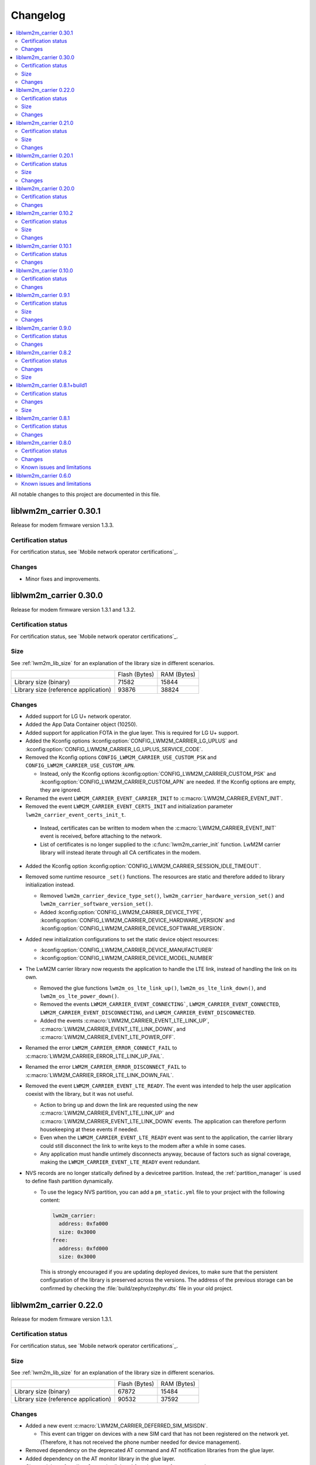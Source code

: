 .. _liblwm2m_carrier_changelog:

Changelog
#########

.. contents::
   :local:
   :depth: 2

All notable changes to this project are documented in this file.

liblwm2m_carrier 0.30.1
***********************

Release for modem firmware version 1.3.3.

Certification status
====================

For certification status, see `Mobile network operator certifications`_.

Changes
=======

* Minor fixes and improvements.

liblwm2m_carrier 0.30.0
***********************

Release for modem firmware version 1.3.1 and 1.3.2.

Certification status
====================

For certification status, see `Mobile network operator certifications`_.

Size
====

See :ref:`lwm2m_lib_size` for an explanation of the library size in different scenarios.

+-------------------------+---------------+------------+
|                         | Flash (Bytes) | RAM (Bytes)|
+-------------------------+---------------+------------+
| Library size            | 71582         | 15844      |
| (binary)                |               |            |
+-------------------------+---------------+------------+
| Library size            | 93876         | 38824      |
| (reference application) |               |            |
+-------------------------+---------------+------------+

Changes
=======

* Added support for LG U+ network operator.

* Added the App Data Container object (10250).
* Added support for application FOTA in the glue layer. This is required for LG U+ support.
* Added the Kconfig options :kconfig:option:`CONFIG_LWM2M_CARRIER_LG_UPLUS` and :kconfig:option:`CONFIG_LWM2M_CARRIER_LG_UPLUS_SERVICE_CODE`.

* Removed the Kconfig options ``CONFIG_LWM2M_CARRIER_USE_CUSTOM_PSK`` and ``CONFIG_LWM2M_CARRIER_USE_CUSTOM_APN``.

  * Instead, only the Kconfig options :kconfig:option:`CONFIG_LWM2M_CARRIER_CUSTOM_PSK` and :kconfig:option:`CONFIG_LWM2M_CARRIER_CUSTOM_APN` are needed. If the Kconfig options are empty, they are ignored.

* Renamed the event ``LWM2M_CARRIER_EVENT_CARRIER_INIT`` to :c:macro:`LWM2M_CARRIER_EVENT_INIT`.
* Removed the event ``LWM2M_CARRIER_EVENT_CERTS_INIT`` and initialization parameter ``lwm2m_carrier_event_certs_init_t``.

 * Instead, certificates can be written to modem when the :c:macro:`LWM2M_CARRIER_EVENT_INIT` event is received, before attaching to the network.
 * List of certificates is no longer supplied to the :c:func:`lwm2m_carrier_init` function. LwM2M carrier library will instead iterate through all CA certificates in the modem.

* Added the Kconfig option :kconfig:option:`CONFIG_LWM2M_CARRIER_SESSION_IDLE_TIMEOUT`.
* Removed some runtime resource ``_set()`` functions. The resources are static and therefore added to library initialization instead.

  * Removed ``lwm2m_carrier_device_type_set()``, ``lwm2m_carrier_hardware_version_set()`` and ``lwm2m_carrier_software_version_set()``.
  * Added :kconfig:option:`CONFIG_LWM2M_CARRIER_DEVICE_TYPE`, :kconfig:option:`CONFIG_LWM2M_CARRIER_DEVICE_HARDWARE_VERSION` and :kconfig:option:`CONFIG_LWM2M_CARRIER_DEVICE_SOFTWARE_VERSION`.

* Added new initialization configurations to set the static device object resources:

  * :kconfig:option:`CONFIG_LWM2M_CARRIER_DEVICE_MANUFACTURER`
  * :kconfig:option:`CONFIG_LWM2M_CARRIER_DEVICE_MODEL_NUMBER`

* The LwM2M carrier library now requests the application to handle the LTE link, instead of handling the link on its own.

  * Removed the glue functions ``lwm2m_os_lte_link_up()``, ``lwm2m_os_lte_link_down()``, and ``lwm2m_os_lte_power_down()``.
  * Removed the events ``LWM2M_CARRIER_EVENT_CONNECTING```, ``LWM2M_CARRIER_EVENT_CONNECTED``, ``LWM2M_CARRIER_EVENT_DISCONNECTING``, and ``LWM2M_CARRIER_EVENT_DISCONNECTED``.
  * Added the events :c:macro:`LWM2M_CARRIER_EVENT_LTE_LINK_UP`, :c:macro:`LWM2M_CARRIER_EVENT_LTE_LINK_DOWN`, and :c:macro:`LWM2M_CARRIER_EVENT_LTE_POWER_OFF`.
* Renamed the error ``LWM2M_CARRIER_ERROR_CONNECT_FAIL`` to :c:macro:`LWM2M_CARRIER_ERROR_LTE_LINK_UP_FAIL`.
* Renamed the error ``LWM2M_CARRIER_ERROR_DISCONNECT_FAIL`` to :c:macro:`LWM2M_CARRIER_ERROR_LTE_LINK_DOWN_FAIL`.
* Removed the event ``LWM2M_CARRIER_EVENT_LTE_READY``. The event was intended to help the user application coexist with the library, but it was not useful.

  * Action to bring up and down the link are requested using the new :c:macro:`LWM2M_CARRIER_EVENT_LTE_LINK_UP` and :c:macro:`LWM2M_CARRIER_EVENT_LTE_LINK_DOWN` events.
    The application can therefore perform housekeeping at these events if needed.
  * Even when the ``LWM2M_CARRIER_EVENT_LTE_READY`` event was sent to the application, the carrier library could still disconnect the link to write keys to the modem after a while in some cases.
  * Any application must handle untimely disconnects anyway, because of factors such as signal coverage, making the ``LWM2M_CARRIER_EVENT_LTE_READY`` event redundant.

* NVS records are no longer statically defined by a devicetree partition. Instead, the :ref:`partition_manager` is used to define flash partition dynamically.

  * To use the legacy NVS partition, you can add a ``pm_static.yml`` file to your project with the following content:

    .. code-block:: none

       lwm2m_carrier:
         address: 0xfa000
         size: 0x3000
       free:
         address: 0xfd000
         size: 0x3000

    This is strongly encouraged if you are updating deployed devices, to make sure that the persistent configuration of the library is preserved across the versions.
    The address of the previous storage can be confirmed by checking the :file:`build/zephyr/zephyr.dts` file in your old project.

liblwm2m_carrier 0.22.0
***********************

Release for modem firmware version 1.3.1.

Certification status
====================

For certification status, see `Mobile network operator certifications`_.

Size
====

See :ref:`lwm2m_lib_size` for an explanation of the library size in different scenarios.

+-------------------------+---------------+------------+
|                         | Flash (Bytes) | RAM (Bytes)|
+-------------------------+---------------+------------+
| Library size            | 67872         | 15484      |
| (binary)                |               |            |
+-------------------------+---------------+------------+
| Library size            | 90532         | 37592      |
| (reference application) |               |            |
+-------------------------+---------------+------------+

Changes
=======

* Added a new event :c:macro:`LWM2M_CARRIER_DEFERRED_SIM_MSISDN`.

  * This event can trigger on devices with a new SIM card that has not been registered on the network yet.
    (Therefore, it has not received the phone number needed for device management).
* Removed dependency on the deprecated AT command and AT notification libraries from the glue layer.
* Added dependency on the AT monitor library in the glue layer.
* Changed the :c:func:`lwm2m_os_lte_link_up` function to perform an asynchronous connect.
* Removed the following unused functions from the glue layer: ``lwm2m_os_sec_ca_chain_exists()``, ``lwm2m_os_sec_ca_chain_cmp()``, ``lwm2m_os_sec_ca_chain_write()``.

liblwm2m_carrier 0.21.0
***********************

Release for modem firmware version 1.3.1.

Certification status
====================

For certification status, see `Mobile network operator certifications`_.

Size
====

See :ref:`lwm2m_lib_size` for an explanation of the library size in different scenarios.

+-------------------------+---------------+------------+
|                         | Flash (Bytes) | RAM (Bytes)|
+-------------------------+---------------+------------+
| Library size            | 75216         | 14275      |
| (binary)                |               |            |
+-------------------------+---------------+------------+
| Library size            | 103104        | 42672      |
| (reference application) |               |            |
+-------------------------+---------------+------------+

Changes
=======

* Library can now be provided a non-bootstrap custom URI. Previously, only bootstrap custom URI was accepted.

  * New Kconfig :kconfig:option:`CONFIG_LWM2M_CARRIER_IS_SERVER_BOOTSTRAP` indicates if the custom URI is a Bootstrap-Server.
  * New Kconfig :kconfig:option:`CONFIG_LWM2M_CARRIER_SERVER_LIFETIME` sets the lifetime for the (non-bootstrap) LwM2M server.
* Library will now read bootstrap information from Smartcard when applicable.

  * New Kconfig :kconfig:option:`CONFIG_LWM2M_CARRIER_BOOTSTRAP_SMARTCARD` can be used to disable this feature.
* Added a new event :c:macro:`LWM2M_CARRIER_EVENT_MODEM_DOMAIN` to indicate modem domain events.
* Removed logging from the OS glue layer.
* Added the Cellular Connectivity object.

  * Increased +CEREG notification level requirement from 2 to 4, so that the library can receive Active-Time and Periodic-TAU.
* Added the Location object, including the API :c:func:`lwm2m_carrier_location_set` and :c:func:`lwm2m_carrier_velocity_set`.

* Removed a limitation which stated that the application could not use the NB-IoT LTE mode.

liblwm2m_carrier 0.20.1
***********************

Release for modem firmware version 1.3.0.

Certification status
====================

For certification status, see `Mobile network operator certifications`_.

Size
====

See :ref:`lwm2m_lib_size` for an explanation of the library size in different scenarios.

+-------------------------+---------------+------------+
|                         | Flash (Bytes) | RAM (Bytes)|
+-------------------------+---------------+------------+
| Library size            | 64620         | 10687      |
| (binary)                |               |            |
+-------------------------+---------------+------------+
| Library size            | 109520        | 35184      |
| (reference application) |               |            |
+-------------------------+---------------+------------+

Changes
=======

* Fixed a race condition that could render the LwM2M carrier library unresponsive.

liblwm2m_carrier 0.20.0
***********************

Release for modem firmware version 1.3.0.

Certification status
====================

For certification status, see `Mobile network operator certifications`_.

Changes
=======

* CA certificates are no longer provided by the LwM2M carrier library.

  * Application is now expected to store CA certificates into the modem security tags.
  * Added a new event :c:macro:`LWM2M_CARRIER_EVENT_CERTS_INIT` that instructs the application to provide the CA certificate security tags to the LwM2M carrier library.
* Renamed the event :c:macro:`LWM2M_CARRIER_BSDLIB_INIT` to :c:macro:`LWM2M_CARRIER_EVENT_MODEM_INIT`.
* Added a new deferred event reason :c:macro:`LWM2M_CARRIER_DEFERRED_SERVICE_UNAVAILABLE`, which indicates that the LwM2M server is unavailable due to maintenance.
* Added a new error code :c:macro:`LWM2M_CARRIER_ERROR_CONFIGURATION` which indicates that an illegal object configuration was detected.
* Added new Kconfig options :kconfig:option:`CONFIG_LWM2M_CARRIER_USE_CUSTOM_APN` and :kconfig:option:`CONFIG_LWM2M_CARRIER_CUSTOM_APN` to set the ``apn`` member of :c:type:`lwm2m_carrier_config_t`.
* It is now possible to configure a custom bootstrap URI using :kconfig:option:`CONFIG_LWM2M_CARRIER_USE_CUSTOM_BOOTSTRAP_URI` regardless of operator SIM.

liblwm2m_carrier 0.10.2
***********************

Release for modem firmware versions 1.2.3 and 1.1.4, and |NCS| 1.4.2.

Certification status
====================

For certification status, see `Mobile network operator certifications`_.

Size
====

See :ref:`lwm2m_lib_size` for an explanation of the library size in different scenarios.

+-------------------------+---------------+------------+
|                         | Flash (Bytes) | RAM (Bytes)|
+-------------------------+---------------+------------+
| Library size            | 61728         | 10226      |
| (binary)                |               |            |
+-------------------------+---------------+------------+
| Library size            | 97116         | 29552      |
| (reference application) |               |            |
+-------------------------+---------------+------------+

Changes
=======

* :c:macro:`LWM2M_CARRIER_EVENT_LTE_READY` will be sent to the application even when the device is outside of AT&T and Verizon networks.
* The interval to check for sufficient battery charge during FOTA has been reduced from five minutes to one minute.

liblwm2m_carrier 0.10.1
***********************

Release for modem firmware versions 1.2.2 and 1.1.4, and |NCS| 1.4.1.

Certification status
====================

For certification status, see `Mobile network operator certifications`_.

Changes
=======

* Minor fixes and improvements.

liblwm2m_carrier 0.10.0
***********************

Snapshot release for modem firmware version 1.2.2 and the upcoming version 1.1.4, and |NCS| 1.4.0.

This release is intended to let users begin integration towards the AT&T and Verizon device management platforms.
Modem firmware version 1.1.4 must be used for Verizon, and the modem firmware version 1.2.2 must be used for AT&T.

The snapshot can be used for development and testing only.
It is not ready for certification.

Certification status
====================

The library is not certified with any carrier.

Changes
=======

* Reduced the required amount of stack and heap allocated by the library.
* Reduced the power consumption of the library.
* Renamed the event :c:macro:`LWM2M_CARRIER_EVENT_READY` to :c:macro:`LWM2M_CARRIER_EVENT_REGISTERED`.
* Introduced a new event :c:macro:`LWM2M_CARRIER_EVENT_LTE_READY`, to indicate that the LTE link can be used by the application.
* The Modem DFU socket can now be used by the application when it is not needed by the library.

liblwm2m_carrier 0.9.1
**********************

Release with AT&T support, intended for modem firmware version 1.2.1 and |NCS| version 1.3.1.

Certification status
====================

The library is certified with AT&T.

Size
====

See :ref:`lwm2m_lib_size` for an explanation of the library size in different scenarios.

+-------------------------+---------------+------------+
|                         | Flash (Bytes) | RAM (Bytes)|
+-------------------------+---------------+------------+
| Library size            | 61450         | 9541       |
| (binary)                |               |            |
+-------------------------+---------------+------------+
| Library size            | 92750         | 30992      |
| (reference application) |               |            |
+-------------------------+---------------+------------+

Changes
=======

* Minor fixes and improvements.

liblwm2m_carrier 0.9.0
**********************

Snapshot release for the upcoming modem firmware version 1.2.1 and the |NCS| 1.3.0.

This release is intended to let users begin integration towards the AT&T and Verizon device management platforms.
It can be used for development and testing only.
It is not ready for certification.

Certification status
====================

The library is not certified with any carrier.

Changes
=======

* Added new APIs to create and access portfolio object instances.
  A new portfolio object instance can be created using ``lwm2m_carrier_portfolio_instance_create()``.
  ``lwm2m_carrier_identity_read()`` and ``lwm2m_carrier_identity_write()`` are used to read and write to the corresponding Identity resource fields of a given portfolio object instance.
* Expanded API with "certification_mode" variable that chooses between certification or live servers upon the initialization of the LwM2M carrier library.
* Expanded API with "apn" variable to set a custom APN upon the initialization of the LwM2M carrier library.
* PSK Key is now set independently of custom URI.

  * Added the LWM2M_CARRIER_USE_CUSTOM_BOOTSTRAP_PSK and LWM2M_CARRIER_CUSTOM_BOOTSTRAP_PSK Kconfig options.

* PSK format has been modified to be more user-friendly.

  * Previous format: Byte array. For example, ``static const char bootstrap_psk[] = {0x01, 0x02, 0xab, 0xcd, 0xef};``.
  * Current format: A null-terminated string that must be composed of hexadecimal numbers. For example, "0102abcdef".

liblwm2m_carrier 0.8.2
**********************

Release for modem firmware version 1.1.2, with support for Verizon Wireless.

Certification status
====================

The library is certified with Verizon Wireless.

Changes
=======

* Fixed a memory leak.
* Added lwm2m_carrier_event_deferred_t to retrieve the event reason and timeout.
* Added FOTA errors to LWM2M_CARRIER_EVENT_ERROR event.

Size
====

See :ref:`lwm2m_lib_size` for an explanation of the library size in different scenarios.

+-------------------------+---------------+------------+
|                         | Flash (Bytes) | RAM (Bytes)|
+-------------------------+---------------+------------+
| Library size            | 45152         | 7547       |
| (binary)                |               |            |
+-------------------------+---------------+------------+
| Library size            | 65572         | 28128      |
| (reference application) |               |            |
+-------------------------+---------------+------------+

liblwm2m_carrier 0.8.1+build1
*****************************

Release for modem firmware version 1.1.0, with support for Verizon Wireless.

Certification status
====================

The library is certified with Verizon Wireless.

Changes
=======

* Fixed a memory leak.

Size
====

See :ref:`lwm2m_lib_size` for an explanation of the library size in different scenarios.

+-------------------------+---------------+------------+
|                         | Flash (Bytes) | RAM (Bytes)|
+-------------------------+---------------+------------+
| Library size            | 44856         | 7546       |
| (binary)                |               |            |
+-------------------------+---------------+------------+
| Library size            | 64680         | 28128      |
| (reference application) |               |            |
+-------------------------+---------------+------------+

liblwm2m_carrier 0.8.1
**********************

Release for modem firmware version 1.1.0, with support for Verizon Wireless.

Certification status
====================

The library is certified with Verizon Wireless.

Changes
=======

* Numerous stability fixes and improvements.
* Updated Modem library version dependency.
* Fixed an issue where high LTE network activity could prevent modem firmware updates over LwM2M.

* Added the following library events:

   * LWM2M_CARRIER_EVENT_CONNECTING, to indicate that the LTE link is about to be brought up.
   * LWM2M_CARRIER_EVENT_DISCONNECTING, to indicate that the LTE link is about to be brought down.
   * LWM2M_CARRIER_EVENT_DEFERRED, to indicate that the LwM2M operation is deferred for 24 hours.
   * LWM2M_CARRIER_EVENT_ERROR, to indicate that an error has occurred.

* Renamed the following library events:

   * LWM2M_CARRIER_EVENT_CONNECT to LWM2M_CARRIER_EVENT_CONNECTED.
   * LWM2M_CARRIER_EVENT_DISCONNECT to LWM2M_CARRIER_EVENT_DISCONNECTED.


liblwm2m_carrier 0.8.0
**********************

Release for modem firmware version 1.1.0 and |NCS| v1.1.0, with support for Verizon Wireless.

Certification status
====================

The library is not certified with Verizon Wireless.

Changes
=======

* Abstracted several new functions in the glue layer to improve compatibility on top of the master branch.
* Reorganized NVS keys usage to make it range-bound (0xCA00, 0xCAFF).
  This range is not backward compatible, so you should not rely on pre-existing information saved in flash by earlier versions of this library.
* Added APIs to set the following values from the application:

   * Available Power Sources
   * Power Source Voltage
   * Power Source Current
   * Battery Level
   * Battery Status
   * Memory Total
   * Error Code

  The application must set and maintain these values to reflect the state of the device.
  Updated values are pushed to the servers autonomously.

* Added API to set the "Device Type" resource. If not set, this is reported as "Smart Device".
* Added API to set the "Software Version" resource. If not set, this is reported as "LwM2M 0.8.0".
* Added API to set the "Hardware Version" resource. If not set, this is reported as "1.0".

Known issues and limitations
============================

* It is not possible to use a DTLS connection in parallel with the library.
* It is not possible to use a TLS connection in parallel with LwM2M-managed modem firmware updates.
  The application should close any TLS connections when it receives the LWM2M_CARRIER_EVENT_FOTA_START event from the library.


liblwm2m_carrier 0.6.0
**********************

Initial public release for modem firmware version 1.0.1.
This release is intended to let users begin the integration on the Verizon Wireless device management platform and start the certification process with Verizon Wireless.
We recommend upgrading to the next release when it becomes available.
The testing performed on this release does not meet Nordic standard for mass production release testing.


Known issues and limitations
============================

* It is not possible to use a DTLS connection in parallel with the library.
* It is not possible to use a TLS connection in parallel with LwM2M-managed modem firmware updates. The application should close any TLS connections when it receives the LWM2M_CARRIER_EVENT_FOTA_START event from the library.
* The API to query the application for resource values is not implemented yet.
	* The "Available Power Sources" resource is reported as "DC power (0)" and "External Battery (2)".
	* The following resources are reported to have value "0" (zero):
		* Power Source Voltage, Power Source Current, Battery Level, Battery Status, Memory Free, Memory Total, Error Code.
	* The "Device Type" resource is reported as "Smart Device".
	* The "Software Version" resource is reported as "LwM2M 0.6.0".
	* The "Hardware Version" is reported as "1.0".
* The following values are reported as dummy values instead of being fetched from the modem:
	* "IP address", reported as 192.168.0.0.
* The "Current Time" and "Timezone" resources do not respect write operations, instead, read operations on these resources will return the current time and timezone as kept by the nRF9160 modem.
